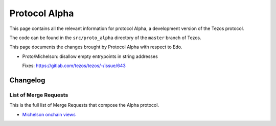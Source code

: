 .. _alpha:

Protocol Alpha
==============

This page contains all the relevant information for protocol Alpha, a
development version of the Tezos protocol.

The code can be found in the ``src/proto_alpha`` directory of the
``master`` branch of Tezos.

This page documents the changes brought by Protocol Alpha with respect
to Edo.


- Proto/Michelson: disallow empty entrypoints in string addresses

  Fixes: https://gitlab.com/tezos/tezos/-/issue/643

Changelog
---------

List of Merge Requests
~~~~~~~~~~~~~~~~~~~~~~

This is the full list of Merge Requests that compose the Alpha protocol.

* `Michelson onchain views <gitlab.com/tezos/tezos/-/merge_requests/2359>`_
